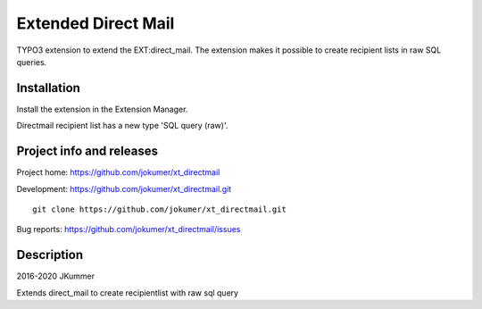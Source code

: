 ====================
Extended Direct Mail
====================

TYPO3 extension to extend the EXT:direct_mail. The extension makes it possible to create recipient lists in raw SQL queries.

Installation
============

Install the extension in the Extension Manager.

Directmail recipient list has a new type 'SQL query (raw)'.


Project info and releases
=========================

Project home: https://github.com/jokumer/xt_directmail

Development: https://github.com/jokumer/xt_directmail.git

::

	git clone https://github.com/jokumer/xt_directmail.git


Bug reports: https://github.com/jokumer/xt_directmail/issues

Description
===========


2016-2020 JKummer

Extends direct_mail to create recipientlist with raw sql query
